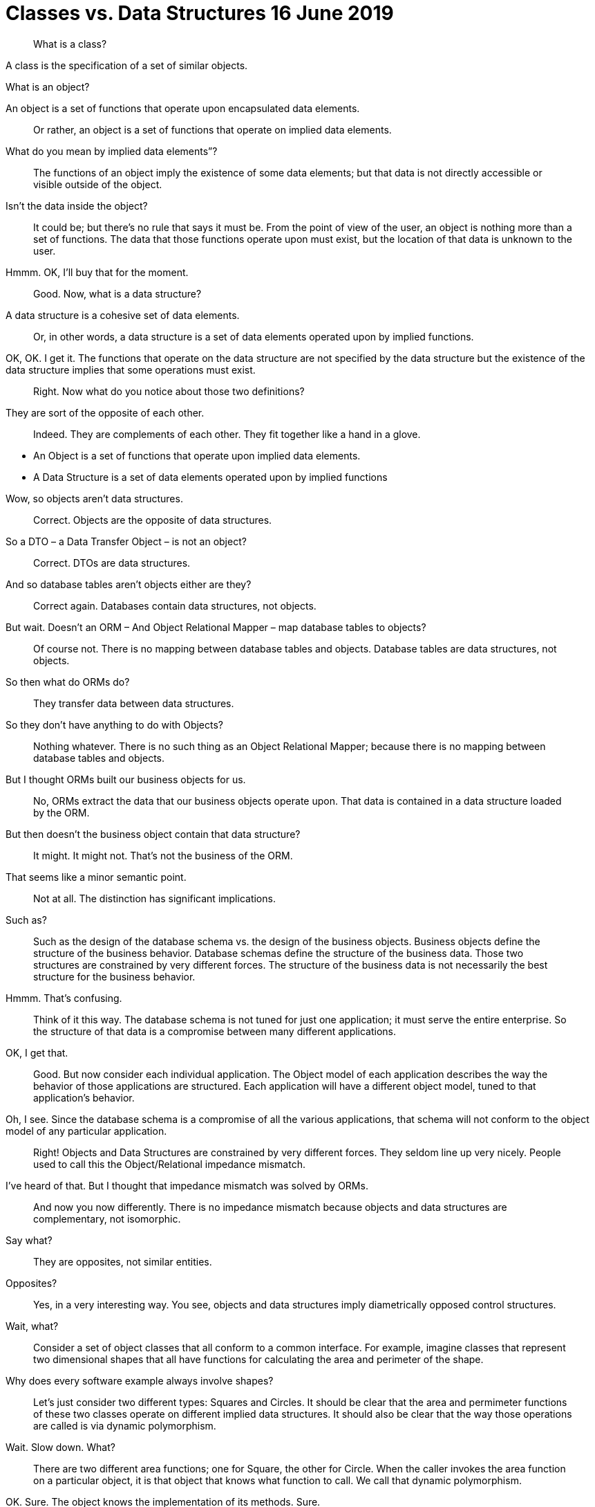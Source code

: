 = Classes vs. Data Structures 16 June 2019

[quote]
What is a class?

A class is the specification of a set of similar objects.

What is an object?

An object is a set of functions that operate upon encapsulated data elements.

[quote]
Or rather, an object is a set of functions that operate on implied data elements.

What do you mean by implied data elements”?

[quote]
The functions of an object imply the existence of some data elements; but that data is not directly accessible or visible outside of the object.

Isn’t the data inside the object?
[quote]

It could be; but there’s no rule that says it must be. From the point of view of the user, an object is nothing more than a set of functions. The data that those functions operate upon must exist, but the location of that data is unknown to the user.

Hmmm. OK, I’ll buy that for the moment.

[quote]
Good. Now, what is a data structure?


A data structure is a cohesive set of data elements.

[quote]
Or, in other words, a data structure is a set of data elements operated upon by implied functions.


OK, OK. I get it. The functions that operate on the data structure are not specified by the data structure but the existence of the data structure implies that some operations must exist.

[quote]
Right. Now what do you notice about those two definitions?


They are sort of the opposite of each other.

[quote]
Indeed. They are complements of each other. They fit together like a hand in a glove.

* An Object is a set of functions that operate upon implied data elements.
* A Data Structure is a set of data elements operated upon by implied functions

Wow, so objects aren’t data structures.

[quote]
Correct. Objects are the opposite of data structures.

So a DTO – a Data Transfer Object – is not an object?

[quote]
Correct. DTOs are data structures.

And so database tables aren’t objects either are they?

[quote]
Correct again. Databases contain data structures, not objects.

But wait. Doesn’t an ORM – And Object Relational Mapper – map database tables to objects?

[quote]
Of course not. There is no mapping between database tables and objects. Database tables are data structures, not objects.

So then what do ORMs do?

[quote]
They transfer data between data structures.

So they don’t have anything to do with Objects?

[quote]
Nothing whatever. There is no such thing as an Object Relational Mapper; because there is no mapping between database tables and objects.

But I thought ORMs built our business objects for us.

[quote]
No, ORMs extract the data that our business objects operate upon. That data is contained in a data structure loaded by the ORM.

But then doesn’t the business object contain that data structure?

[quote]
It might. It might not. That’s not the business of the ORM.

That seems like a minor semantic point.

[quote]
Not at all. The distinction has significant implications.

Such as?

[quote]
Such as the design of the database schema vs. the design of the business objects. Business objects define the structure of the business behavior. Database schemas define the structure of the business data. Those two structures are constrained by very different forces. The structure of the business data is not necessarily the best structure for the business behavior.

Hmmm. That’s confusing.

[quote]
Think of it this way. The database schema is not tuned for just one application; it must serve the entire enterprise. So the structure of that data is a compromise between many different applications.

OK, I get that.

[quote]
Good. But now consider each individual application. The Object model of each application describes the way the behavior of those applications are structured. Each application will have a different object model, tuned to that application’s behavior.

Oh, I see. Since the database schema is a compromise of all the various applications, that schema will not conform to the object model of any particular application.

[quote]
Right! Objects and Data Structures are constrained by very different forces. They seldom line up very nicely. People used to call this the Object/Relational impedance mismatch.

I’ve heard of that. But I thought that impedance mismatch was solved by ORMs.

[quote]
And now you now differently. There is no impedance mismatch because objects and data structures are complementary, not isomorphic.

Say what?

[quote]
They are opposites, not similar entities.

Opposites?

[quote]
Yes, in a very interesting way. You see, objects and data structures imply diametrically opposed control structures.

Wait, what?

[quote]
Consider a set of object classes that all conform to a common interface. For example, imagine classes that represent two dimensional shapes that all have functions for calculating the area and perimeter of the shape.

Why does every software example always involve shapes?

[quote]
Let’s just consider two different types: Squares and Circles. It should be clear that the area and permimeter functions of these two classes operate on different implied data structures. It should also be clear that the way those operations are called is via dynamic polymorphism.

Wait. Slow down. What?

[quote]
There are two different area functions; one for Square, the other for Circle. When the caller invokes the area function on a particular object, it is that object that knows what function to call. We call that dynamic polymorphism.

OK. Sure. The object knows the implementation of its methods. Sure.

[quote]
Now let’s turn those objects into data structures. We'll use Discriminated Unions.

Discriminated whats?

[quote]
Discriminated Unions. In our case, that’s just two different data structures. One for Square and the other for Circle. The Circle data structure has a center point, and a radius for data elements. It’s also got a type code that identifies it as a Circle.

You mean like an enum?

[quote]
Sure. The Square data structure has the top left point, and the length of the side. It also has the type discriminator – the enum.

OK. Two data structures with a type code.

[quote]
Right. Now consider the area function. Its going to have a switch statement in it, isn’t it?

Um. Sure, for the two different cases. One for Square and the other for Circle. And the perimeter function will need a similar switch statement

[quote]
Right again. Now think about the structure of those two scenarios. In the object scenarios, the two implementations of the area function are independent of each other and belong (in some sense of the word) to the type. Square’s area function belongs to Square and Circle’s area function belongs to Circle.

OK, I see where you are going with this. In the data structure scenario, the two implementations of the area function are together in the same function, they don’t “belong”; (however, you mean that word) to the type.

[quote]
It gets better. If you want to add the Triangle type to the object scenario, what code must change?

No code changes. You just create the new Triangle class. Oh, I suppose the creator of the instance has to be changed.

[quote]
Right. So when you add a new type, very little changes. Now suppose you want to add a new function - say the center function.

Well, then you'll have to add that to all three types, Circle, Square ,and Triangle.

[quote]
Good. So adding new functions is hard, you have to change each class.

But with data structures it’s different. In order to add Triangle you have to change each function to add the Triangle case to the switch statements.

[quote]
Right. Adding new types is hard, you have to change each function.

But when you add the new center function, nothing has to change.

[quote]
Yup. Adding new functions is easy.

Wow. It’s the exact opposite.

[quote]
It certainly is. Let’s review:

* Adding new functions to a set of classes is hard, you have to change each class.
* Adding new functions to a set of data structures is easy, you just add the function, nothing else changes.
* Adding new types to a set of classes is easy, you just add the new class.
* Adding new types to a set of data structures is hard, you have to change each function.

Yeah. Opposites. Opposites in an interesting way. I mean, if you know that you are going to be adding new functions to a set of types, you’d want to use data structures. But if you know you are going to be adding new types then you want to use classes.

[quote]
Good observation! But there’s one last thing for us to consider today. There’s yet another way in which data structures and classes are opposites. It has to do with dependencies.

*Dependencies?*

[quote]
Yes, the direction of the source code dependencies.

OK, I'll bite. What’s the difference?

[quote]
Consider the data structure case. Each function has a switch statement that selects the appropriate implementation based upon the type code within the discriminated union.

OK, that’s true. But so what?

[quote]
Consider a call to the area function. The caller depends upon the area function, and the area function depends upon every specific implementation.

What do you mean by “depends”?

[quote]
Imagine that each of the implementations of area is written into it’s own function. So there’s circleArea and squareArea and triangleArea.

OK, so the switch statement just calls those functions.

[quote]
Imagine those functions are in different source files.

Then the source file with the switch statement would have to import, or use, or include, all those source files.

[quote]
Right. That’s a source code dependency. One source file depends upon another source file. What is the direction of that dependency?

The source file with the switch statement depends upon the source files that contain all the implementations.

[quote]
And what about the caller of the area function?

The caller of the area function depends upon the source file with the switch statement which depends upon all the implementations.

[quote]
Correct. All the source file dependencies point in the direction of the call, from the caller to the implementation. So if you make a tiny change to one of those implementations…

OK, I see where you are going with this. A change to any one of the implementations will cause the source file with the switch statement to be recompiled, which will cause everyone who calls that switch statement – the area function in our case – to be recompiled.

[quote]
Right. At least that’s true for language systems that depend upon the dates of source files to figure out which modules should be compiled.

That’s pretty much all of them that use static typing, right?

[quote]
Yes, and some that don’t.

That’s a lot of recompiling.

[quote]
And a lot of redeploying.

OK, but this is reversed in the case of classes?

[quote]
Yes, because the caller of the area function depends upon an interface, and the implementation functions also depend upon that interface.

I see what you mean. The source file of the Square class imports, or uses, or includes the source file of the Shape interface.

[quote]
Right. The source files of the implementation point in the opposite direction of the call. They point from the implementation to the caller. At least that’s true for statically typed languages. For dynamically typed languages the caller of the area function depends upon nothing at all. The linkages get worked out at run time.

Right. OK. So if you make a change to one of the implementations…

[quote]
Only the changed file needs to be recompiled or redeployed.

And that’s because the dependencies between the source files point against the direction of the call.

[quote]
Right. We call that *Dependency Inversion.*

OK, so let me see if I can wrap this up. Classes and Data Structures are opposites in at least three different ways.

* Classes make functions visible while keeping data implied. Data structures make data visible while keeping functions implied.
* Classes make it easy to add types but hard to add functions. Data structures make it easy to add functions but hard to add types.
* Data Structures expose callers to recompilation and redeployment. Classes isolate callers from recompilation and redeployment.

You got it. These are issues that every good software designer and architect needs to keep in mind.

